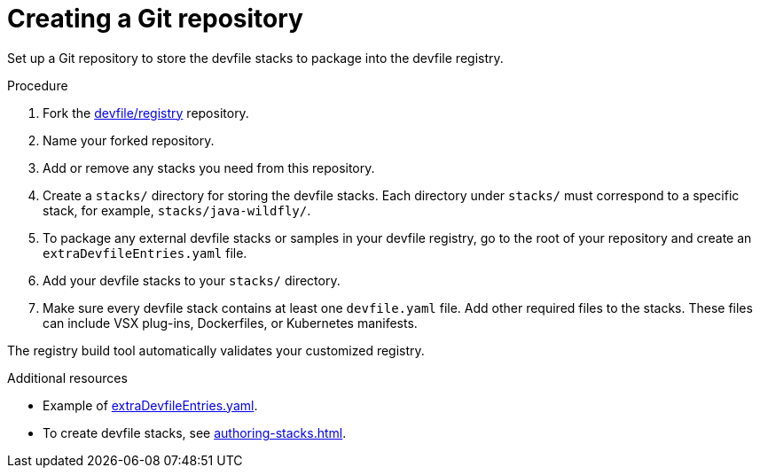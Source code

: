 [id="creating-a-git-repository_{context}"]
= Creating a Git repository

[role="_abstract"]
Set up a Git repository to store the devfile stacks to package into the devfile registry.

.Procedure

. Fork the link:https://github.com/devfile/registry[devfile/registry] repository.
. Name your forked repository.
. Add or remove any stacks you need from this repository.
. Create a `stacks/` directory for storing the devfile stacks. Each directory under `stacks/` must correspond to a specific stack, for example, `stacks/java-wildfly/`.
. To package any external devfile stacks or samples in your devfile registry, go to the root of your repository and create an `extraDevfileEntries.yaml` file.
. Add your devfile stacks to your `stacks/` directory.
. Make sure every devfile stack contains at least one `devfile.yaml` file. Add other required files to the stacks. These files can include VSX plug-ins, Dockerfiles, or Kubernetes manifests.

The registry build tool automatically validates your customized registry.

[role="_additional-resources"]
.Additional resources

* Example of link:https://github.com/devfile/registry/blob/main/extraDevfileEntries.yaml[extraDevfileEntries.yaml].
* To create devfile stacks, see xref:authoring-stacks.adoc[].
